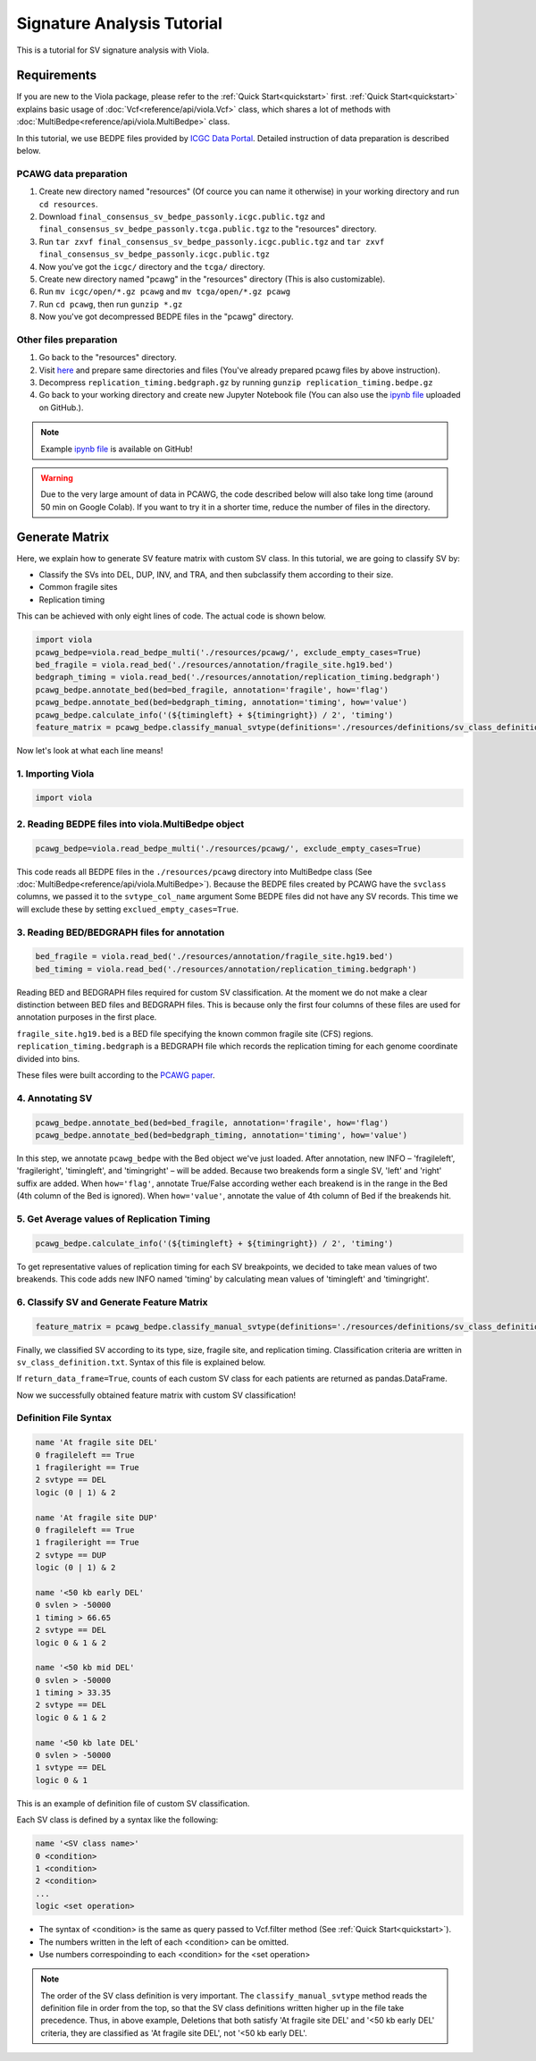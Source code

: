 .. _signature_analysis:


============================
Signature Analysis Tutorial
============================
This is a tutorial for SV signature analysis with Viola.

--------------
Requirements
--------------
If you are new to the Viola package, please refer to the :ref:`Quick Start<quickstart>` first. :ref:`Quick Start<quickstart>` explains basic usage of :doc:`Vcf<reference/api/viola.Vcf>` class, which shares a lot of methods with :doc:`MultiBedpe<reference/api/viola.MultiBedpe>` class.

In this tutorial, we use BEDPE files provided by `ICGC Data Portal`_.
Detailed instruction of data preparation is described below.

.. _ICGC Data Portal: https://dcc.icgc.org/releases/PCAWG/consensus_sv

~~~~~~~~~~~~~~~~~~~~~~~~
PCAWG data preparation
~~~~~~~~~~~~~~~~~~~~~~~~

1. Create new directory named "resources" (Of cource you can name it otherwise) in your working directory and run ``cd resources``.
2. Download ``final_consensus_sv_bedpe_passonly.icgc.public.tgz`` and ``final_consensus_sv_bedpe_passonly.tcga.public.tgz`` to the "resources" directory.
3. Run ``tar zxvf final_consensus_sv_bedpe_passonly.icgc.public.tgz`` and ``tar zxvf final_consensus_sv_bedpe_passonly.icgc.public.tgz``
4. Now you've got the ``icgc/`` directory and the ``tcga/`` directory.
5. Create new directory named "pcawg" in the "resources" directory (This is also customizable).
6. Run ``mv icgc/open/*.gz pcawg`` and ``mv tcga/open/*.gz pcawg``
7. Run ``cd pcawg``, then run ``gunzip *.gz``
8. Now you've got decompressed BEDPE files in the "pcawg" directory.

~~~~~~~~~~~~~~~~~~~~~~~~
Other files preparation
~~~~~~~~~~~~~~~~~~~~~~~~

1. Go back to the "resources" directory.
2. Visit `here`_ and prepare same directories and files (You've already prepared pcawg files by above instruction).
3. Decompress ``replication_timing.bedgraph.gz`` by running ``gunzip replication_timing.bedpe.gz``
4. Go back to your working directory and create new Jupyter Notebook file (You can also use the `ipynb file`_ uploaded on GitHub.).

.. note::
   Example `ipynb file`_ is available on GitHub!

.. _here: https://github.com/dermasugita/Viola-SV/tree/master/examples/demo_sig/resources
.. _ipynb file: https://github.com/dermasugita/Viola-SV/tree/master/examples/demo_sig

.. warning::
   Due to the very large amount of data in PCAWG, the code described below will also take long time (around 50 min on Google Colab). If you want to try it in a shorter time, reduce the number of files in the directory.

----------------
Generate Matrix
----------------

Here, we explain how to generate SV feature matrix with custom SV class.
In this tutorial, we are going to classify SV by:

* Classify the SVs into DEL, DUP, INV, and TRA, and then subclassify them according to their size.
* Common fragile sites
* Replication timing

This can be achieved with only eight lines of code.
The actual code is shown below.

.. code-block:: python

   import viola
   pcawg_bedpe=viola.read_bedpe_multi('./resources/pcawg/', exclude_empty_cases=True)
   bed_fragile = viola.read_bed('./resources/annotation/fragile_site.hg19.bed')
   bedgraph_timing = viola.read_bed('./resources/annotation/replication_timing.bedgraph')
   pcawg_bedpe.annotate_bed(bed=bed_fragile, annotation='fragile', how='flag')
   pcawg_bedpe.annotate_bed(bed=bedgraph_timing, annotation='timing', how='value')
   pcawg_bedpe.calculate_info('(${timingleft} + ${timingright}) / 2', 'timing')
   feature_matrix = pcawg_bedpe.classify_manual_svtype(definitions='./resources/definitions/sv_class_definition.txt', return_data_frame=True)

Now let's look at what each line means!

~~~~~~~~~~~~~~~~~~~~~~~~~~~~
1. Importing Viola
~~~~~~~~~~~~~~~~~~~~~~~~~~~~

.. code-block:: python

   import viola

~~~~~~~~~~~~~~~~~~~~~~~~~~~~~~~~~~~~~~~~~~~~~~~~~~~~~~~~~~~~~~~~
2. Reading BEDPE files into viola.MultiBedpe object
~~~~~~~~~~~~~~~~~~~~~~~~~~~~~~~~~~~~~~~~~~~~~~~~~~~~~~~~~~~~~~~~

.. code-block:: python

   pcawg_bedpe=viola.read_bedpe_multi('./resources/pcawg/', exclude_empty_cases=True)

This code reads all BEDPE files in the ``./resources/pcawg`` directory into MultiBedpe class (See :doc:`MultiBedpe<reference/api/viola.MultiBedpe>`).
Because the BEDPE files created by PCAWG have the ``svclass`` columns, we passed it to the ``svtype_col_name`` argument
Some BEDPE files did not have any SV records. This time we will exclude these by setting ``exclued_empty_cases=True``.

~~~~~~~~~~~~~~~~~~~~~~~~~~~~~~~~~~~~~~~~~~~~~~~~~
3. Reading BED/BEDGRAPH files for annotation
~~~~~~~~~~~~~~~~~~~~~~~~~~~~~~~~~~~~~~~~~~~~~~~~~

.. code-block:: python

   bed_fragile = viola.read_bed('./resources/annotation/fragile_site.hg19.bed')
   bed_timing = viola.read_bed('./resources/annotation/replication_timing.bedgraph')

Reading BED and BEDGRAPH files required for custom SV classification. At the moment we do not make a clear distinction between BED files and BEDGRAPH files. This is because only the first four columns of these files are used for annotation purposes in the first place.

``fragile_site.hg19.bed`` is a BED file specifying the known common fragile site (CFS) regions.
``replication_timing.bedgraph`` is a BEDGRAPH file which records the replication timing for each genome coordinate divided into bins.

These files were built according to the `PCAWG paper`_.

.. _PCAWG paper: https://www.nature.com/articles/s41586-019-1913-9#Sec20

~~~~~~~~~~~~~~~~~~~~~
4. Annotating SV
~~~~~~~~~~~~~~~~~~~~~

.. code-block:: python

   pcawg_bedpe.annotate_bed(bed=bed_fragile, annotation='fragile', how='flag')
   pcawg_bedpe.annotate_bed(bed=bedgraph_timing, annotation='timing', how='value')

In this step, we annotate ``pcawg_bedpe`` with the Bed object we've just loaded. 
After annotation, new INFO – 'fragileleft', 'fragileright', 'timingleft', and 'timingright' – will be added.
Because two breakends form a single SV, 'left' and 'right' suffix are added.
When ``how='flag'``, annotate True/False according wether each breakend is in the range in the Bed (4th column of the Bed is ignored).
When ``how='value'``, annotate the value of 4th column of Bed if the breakends hit.

~~~~~~~~~~~~~~~~~~~~~~~~~~~~~~~~~~~~~~~~~~~~~~~
5. Get Average values of Replication Timing
~~~~~~~~~~~~~~~~~~~~~~~~~~~~~~~~~~~~~~~~~~~~~~~
.. code-block:: python

   pcawg_bedpe.calculate_info('(${timingleft} + ${timingright}) / 2', 'timing')

To get representative values of replication timing for each SV breakpoints, we decided to take mean values of two breakends.
This code adds new INFO named 'timing' by calculating mean values of 'timingleft' and 'timingright'.

~~~~~~~~~~~~~~~~~~~~~~~~~~~~~~~~~~~~~~~~~~~~~~~~~~
6. Classify SV and Generate Feature Matrix
~~~~~~~~~~~~~~~~~~~~~~~~~~~~~~~~~~~~~~~~~~~~~~~~~~

.. code-block:: python

   feature_matrix = pcawg_bedpe.classify_manual_svtype(definitions='./resources/definitions/sv_class_definition.txt', return_data_frame=True)

Finally, we classified SV according to its type, size, fragile site, and replication timing. Classification criteria are written in ``sv_class_definition.txt``. Syntax of this file is explained below.

If ``return_data_frame=True``, counts of each custom SV class for each patients are returned as pandas.DataFrame.

Now we successfully obtained feature matrix with custom SV classification!

~~~~~~~~~~~~~~~~~~~~~~~~~~~~
Definition File Syntax
~~~~~~~~~~~~~~~~~~~~~~~~~~~~

.. code-block::

   name 'At fragile site DEL'
   0 fragileleft == True
   1 fragileright == True
   2 svtype == DEL
   logic (0 | 1) & 2

   name 'At fragile site DUP'
   0 fragileleft == True
   1 fragileright == True
   2 svtype == DUP
   logic (0 | 1) & 2

   name '<50 kb early DEL'
   0 svlen > -50000
   1 timing > 66.65
   2 svtype == DEL
   logic 0 & 1 & 2

   name '<50 kb mid DEL'
   0 svlen > -50000
   1 timing > 33.35
   2 svtype == DEL
   logic 0 & 1 & 2

   name '<50 kb late DEL'
   0 svlen > -50000
   1 svtype == DEL
   logic 0 & 1

This is an example of definition file of custom SV classification.

Each SV class is defined by a syntax like the following:

.. code-block::

   name '<SV class name>'
   0 <condition>
   1 <condition>
   2 <condition>
   ...
   logic <set operation>

- The syntax of <condition> is the same as query passed to Vcf.filter method (See :ref:`Quick Start<quickstart>`).
- The numbers written in the left of each <condition> can be omitted.
- Use numbers correspoinding to each <condition> for the <set operation>

.. note::

   The order of the SV class definition is very important. The ``classify_manual_svtype`` method reads the definition file in order from the top, so that the SV class definitions written higher up in the file take precedence. Thus, in above example, Deletions that both satisfy 'At fragile site DEL' and '<50 kb early DEL' criteria, they are classified as 'At fragile site DEL', not '<50 kb early DEL'.
